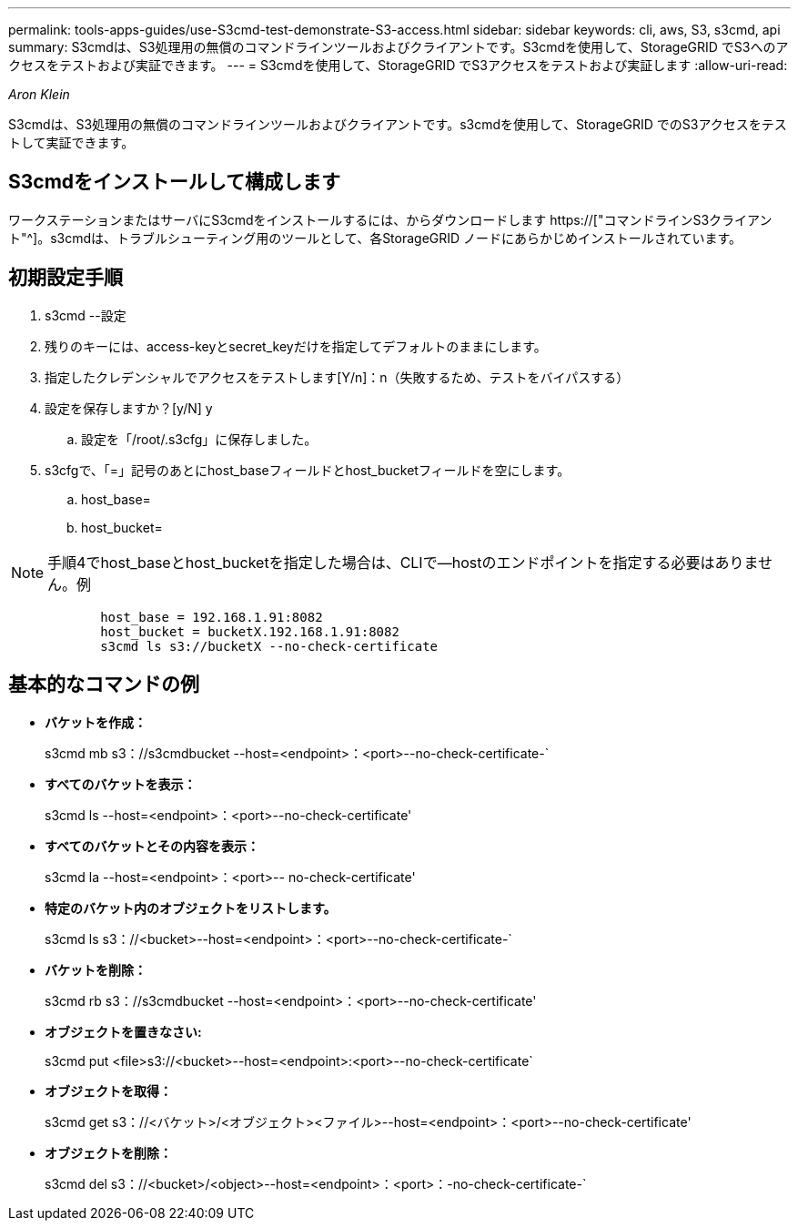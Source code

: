 ---
permalink: tools-apps-guides/use-S3cmd-test-demonstrate-S3-access.html 
sidebar: sidebar 
keywords: cli, aws, S3, s3cmd, api 
summary: S3cmdは、S3処理用の無償のコマンドラインツールおよびクライアントです。S3cmdを使用して、StorageGRID でS3へのアクセスをテストおよび実証できます。 
---
= S3cmdを使用して、StorageGRID でS3アクセスをテストおよび実証します
:allow-uri-read: 


_Aron Klein_

[role="lead"]
S3cmdは、S3処理用の無償のコマンドラインツールおよびクライアントです。s3cmdを使用して、StorageGRID でのS3アクセスをテストして実証できます。



== S3cmdをインストールして構成します

ワークステーションまたはサーバにS3cmdをインストールするには、からダウンロードします https://["コマンドラインS3クライアント"^]。s3cmdは、トラブルシューティング用のツールとして、各StorageGRID ノードにあらかじめインストールされています。



== 初期設定手順

. s3cmd --設定
. 残りのキーには、access-keyとsecret_keyだけを指定してデフォルトのままにします。
. 指定したクレデンシャルでアクセスをテストします[Y/n]：n（失敗するため、テストをバイパスする）
. 設定を保存しますか？[y/N] y
+
.. 設定を「/root/.s3cfg」に保存しました。


. s3cfgで、「=」記号のあとにhost_baseフィールドとhost_bucketフィールドを空にします。
+
.. host_base=
.. host_bucket=




[]
====

NOTE: 手順4でhost_baseとhost_bucketを指定した場合は、CLIで--hostのエンドポイントを指定する必要はありません。例

....
            host_base = 192.168.1.91:8082
            host_bucket = bucketX.192.168.1.91:8082
            s3cmd ls s3://bucketX --no-check-certificate
....
====


== 基本的なコマンドの例

* *バケットを作成：*
+
s3cmd mb s3：//s3cmdbucket --host=<endpoint>：<port>--no-check-certificate-`

* *すべてのバケットを表示：*
+
s3cmd ls --host=<endpoint>：<port>--no-check-certificate'

* *すべてのバケットとその内容を表示：*
+
s3cmd la --host=<endpoint>：<port>-- no-check-certificate'

* *特定のバケット内のオブジェクトをリストします。*
+
s3cmd ls s3：//<bucket>--host=<endpoint>：<port>--no-check-certificate-`

* *バケットを削除：*
+
s3cmd rb s3：//s3cmdbucket --host=<endpoint>：<port>--no-check-certificate'

* *オブジェクトを置きなさい:*
+
s3cmd put <file>s3://<bucket>--host=<endpoint>:<port>--no-check-certificate`

* *オブジェクトを取得：*
+
s3cmd get s3：//<バケット>/<オブジェクト><ファイル>--host=<endpoint>：<port>--no-check-certificate'

* *オブジェクトを削除：*
+
s3cmd del s3：//<bucket>/<object>--host=<endpoint>：<port>：-no-check-certificate-`


